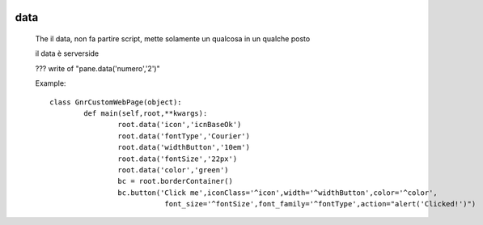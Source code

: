 	.. _genro-data:

======
 data
======

	The 
	il data, non fa partire script, mette solamente un qualcosa in un qualche posto

	il data è serverside

	??? write of "pane.data('numero','2')"

	Example::
	
		class GnrCustomWebPage(object):
			def main(self,root,**kwargs):
				root.data('icon','icnBaseOk')
				root.data('fontType','Courier')
				root.data('widthButton','10em')
				root.data('fontSize','22px')
				root.data('color','green')
				bc = root.borderContainer()
				bc.button('Click me',iconClass='^icon',width='^widthButton',color='^color',
				           font_size='^fontSize',font_family='^fontType',action="alert('Clicked!')")